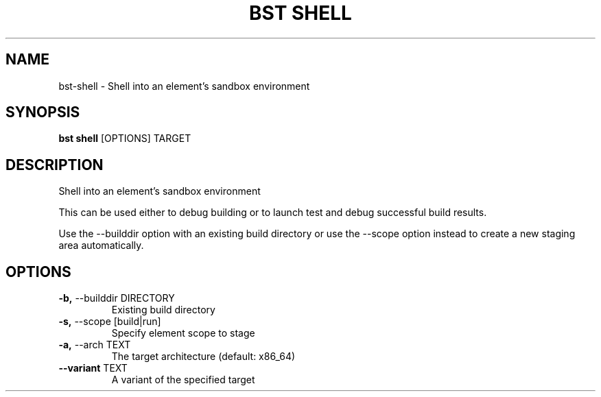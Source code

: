 .TH "BST SHELL" "1" "27-May-2017" "" "bst shell Manual"
.SH NAME
bst\-shell \- Shell into an element's sandbox environment
.SH SYNOPSIS
.B bst shell
[OPTIONS] TARGET
.SH DESCRIPTION
Shell into an element's sandbox environment

This can be used either to debug building or to launch
test and debug successful build results.

Use the --builddir option with an existing build directory
or use the --scope option instead to create a new staging
area automatically.
.SH OPTIONS
.TP
\fB\-b,\fP \-\-builddir DIRECTORY
Existing build directory
.TP
\fB\-s,\fP \-\-scope [build|run]
Specify element scope to stage
.TP
\fB\-a,\fP \-\-arch TEXT
The target architecture (default: x86_64)
.TP
\fB\-\-variant\fP TEXT
A variant of the specified target